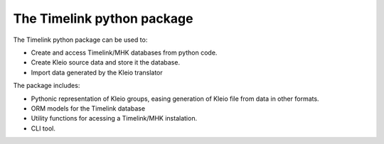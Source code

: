 The Timelink python package
---------------------------

The Timelink python package can be used to:

* Create and access Timelink/MHK databases from python code.
* Create Kleio source data and store it the database.
* Import data generated by the Kleio translator

The package includes:

* Pythonic representation of Kleio groups, easing generation of Kleio
  file from data in other formats.
* ORM models for the Timelink database
* Utility functions for acessing a Timelink/MHK instalation.
* CLI tool.
